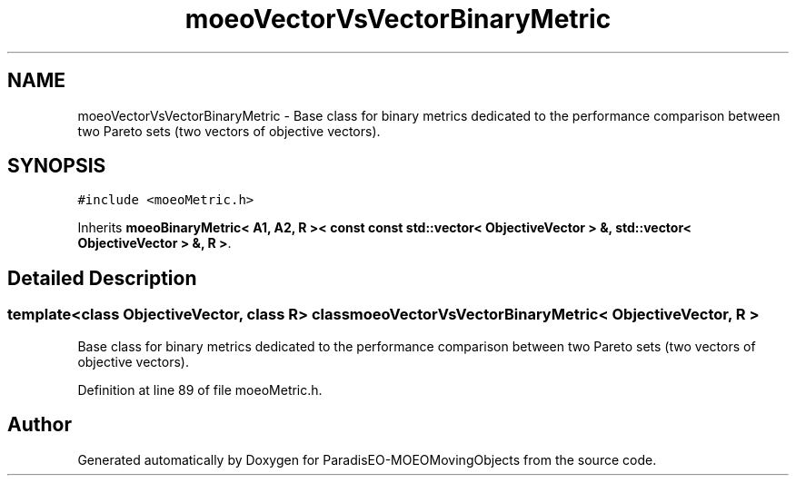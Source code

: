 .TH "moeoVectorVsVectorBinaryMetric" 3 "8 Oct 2007" "Version 1.0" "ParadisEO-MOEOMovingObjects" \" -*- nroff -*-
.ad l
.nh
.SH NAME
moeoVectorVsVectorBinaryMetric \- Base class for binary metrics dedicated to the performance comparison between two Pareto sets (two vectors of objective vectors).  

.PP
.SH SYNOPSIS
.br
.PP
\fC#include <moeoMetric.h>\fP
.PP
Inherits \fBmoeoBinaryMetric< A1, A2, R >< const const std::vector< ObjectiveVector > &, std::vector< ObjectiveVector > &, R >\fP.
.PP
.SH "Detailed Description"
.PP 

.SS "template<class ObjectiveVector, class R> class moeoVectorVsVectorBinaryMetric< ObjectiveVector, R >"
Base class for binary metrics dedicated to the performance comparison between two Pareto sets (two vectors of objective vectors). 
.PP
Definition at line 89 of file moeoMetric.h.

.SH "Author"
.PP 
Generated automatically by Doxygen for ParadisEO-MOEOMovingObjects from the source code.
